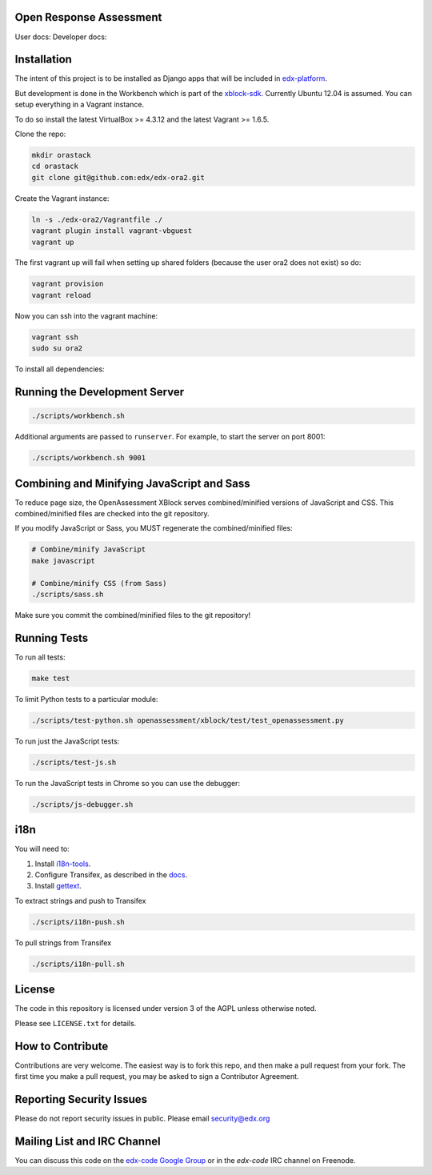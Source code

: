 Open Response Assessment |build-status| |coverage-status|
=========================================================

User docs: |user-docs| Developer docs: |dev-docs|


Installation
============

The intent of this project is to be installed as Django apps that will be included in `edx-platform <https://github.com/edx/edx-platform>`_.

But development is done in the Workbench which is part of the `xblock-sdk <https://github.com/edx/xblock-sdk>`_. Currently Ubuntu 12.04 is assumed. You can setup everything in a Vagrant instance.

To do so install the latest VirtualBox >= 4.3.12 and the latest Vagrant >= 1.6.5.

Clone the repo:

.. code:: bash

    mkdir orastack
    cd orastack
    git clone git@github.com:edx/edx-ora2.git

Create the Vagrant instance:

.. code:: bash

    ln -s ./edx-ora2/Vagrantfile ./
    vagrant plugin install vagrant-vbguest
    vagrant up

The first vagrant up will fail when setting up shared folders (because the user ora2 does not exist) so do:

.. code:: bash

    vagrant provision
    vagrant reload

Now you can ssh into the vagrant machine:

.. code:: bash

    vagrant ssh
    sudo su ora2

To install all dependencies:

.. code:: bash
    make install


Running the Development Server
==============================

.. code:: bash

    ./scripts/workbench.sh

Additional arguments are passed to ``runserver``.  For example,
to start the server on port 8001:

.. code:: bash

    ./scripts/workbench.sh 9001


Combining and Minifying JavaScript and Sass
============================================

To reduce page size, the OpenAssessment XBlock serves combined/minified
versions of JavaScript and CSS.  This combined/minified files are checked
into the git repository.

If you modify JavaScript or Sass, you MUST regenerate the combined/minified
files:

.. code:: bash

    # Combine/minify JavaScript
    make javascript

    # Combine/minify CSS (from Sass)
    ./scripts/sass.sh

Make sure you commit the combined/minified files to the git repository!


Running Tests
=============

To run all tests:

.. code:: bash

    make test

To limit Python tests to a particular module:

.. code:: bash

    ./scripts/test-python.sh openassessment/xblock/test/test_openassessment.py

To run just the JavaScript tests:

.. code:: bash

    ./scripts/test-js.sh

To run the JavaScript tests in Chrome so you can use the debugger:

.. code:: bash

    ./scripts/js-debugger.sh


i18n
====

You will need to:

1. Install `i18n-tools <https://github.com/edx/i18n-tools>`_.
2. Configure Transifex, as described in the `docs <http://docs.transifex.com/developer/client/setup>`_.
3. Install `gettext <http://www.gnu.org/software/gettext/>`_.

To extract strings and push to Transifex

.. code:: bash

    ./scripts/i18n-push.sh

To pull strings from Transifex

.. code:: bash

    ./scripts/i18n-pull.sh


License
=======

The code in this repository is licensed under version 3 of the AGPL unless
otherwise noted.

Please see ``LICENSE.txt`` for details.

How to Contribute
=================

Contributions are very welcome. The easiest way is to fork this repo, and then make a pull request from your fork. The first time you make a pull request, you may be asked to sign a Contributor Agreement.

Reporting Security Issues
=========================

Please do not report security issues in public. Please email security@edx.org

Mailing List and IRC Channel
============================

You can discuss this code on the
`edx-code Google Group <https://groups.google.com/forum/#!forum/edx-code>`_ or
in the `edx-code` IRC channel on Freenode.

.. |build-status| image:: https://travis-ci.org/edx/edx-ora2.png?branch=master
   :target: https://travis-ci.org/edx/edx-ora2
   :alt: Travis build status
.. |coverage-status| image:: https://coveralls.io/repos/edx/edx-ora2/badge.png?branch=master
   :target: https://coveralls.io/r/edx/edx-ora2?branch=master
   :alt: Coverage badge
.. |user-docs| image:: https://readthedocs.org/projects/edx-open-response-assessments/badge/?version=latest
   :target: http://edx.readthedocs.org/projects/edx-open-response-assessments
   :alt: User documentation
.. |dev-docs| image:: https://readthedocs.org/projects/edx-ora-2/badge/?version=latest
   :target: http://edx.readthedocs.org/projects/edx-ora-2
   :alt: Developer documentation
